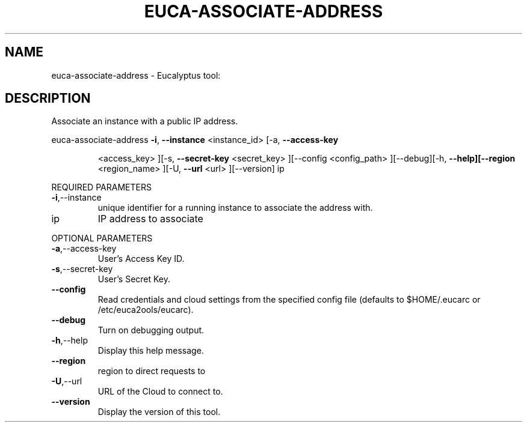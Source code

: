 .\" DO NOT MODIFY THIS FILE!  It was generated by help2man 1.38.2.
.TH EUCA-ASSOCIATE-ADDRESS "1" "April 2011" "euca-associate-address         Version: 1.4 (BSD)" "User Commands"
.SH NAME
euca-associate-address \- Eucalyptus tool:   
.SH DESCRIPTION
Associate an instance with a public IP address.
.PP
euca\-associate\-address  \fB\-i\fR, \fB\-\-instance\fR <instance_id> [\-a, \fB\-\-access\-key\fR
.IP
<access_key> ][\-s, \fB\-\-secret\-key\fR <secret_key> ][\-\-config
<config_path> ][\-\-debug][\-h, \fB\-\-help][\-\-region\fR
<region_name> ][\-U, \fB\-\-url\fR <url> ][\-\-version] ip
.PP
REQUIRED PARAMETERS
.TP
\fB\-i\fR,\-\-instance
unique identifier for a running instance
to associate the address with.
.TP
ip
IP address to associate
.PP
OPTIONAL PARAMETERS
.TP
\fB\-a\fR,\-\-access\-key
User's Access Key ID.
.TP
\fB\-s\fR,\-\-secret\-key
User's Secret Key.
.TP
\fB\-\-config\fR
Read credentials and cloud settings
from the specified config file (defaults to
$HOME/.eucarc or /etc/euca2ools/eucarc).
.TP
\fB\-\-debug\fR
Turn on debugging output.
.TP
\fB\-h\fR,\-\-help
Display this help message.
.TP
\fB\-\-region\fR
region to direct requests to
.TP
\fB\-U\fR,\-\-url
URL of the Cloud to connect to.
.TP
\fB\-\-version\fR
Display the version of this tool.
